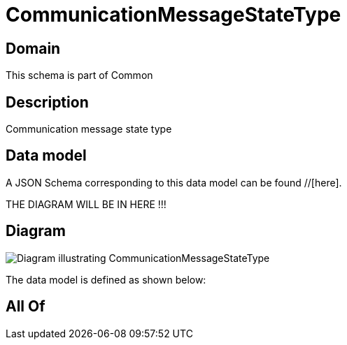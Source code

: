 = CommunicationMessageStateType

[#domain]
== Domain

This schema is part of Common

[#description]
== Description
Communication message state type


[#data_model]
== Data model

A JSON Schema corresponding to this data model can be found //[here].

THE DIAGRAM WILL BE IN HERE !!!

[#diagram]
== Diagram
image::Resource_CommunicationMessageStateType.png[Diagram illustrating CommunicationMessageStateType]


The data model is defined as shown below:


[#all_of]
== All Of

